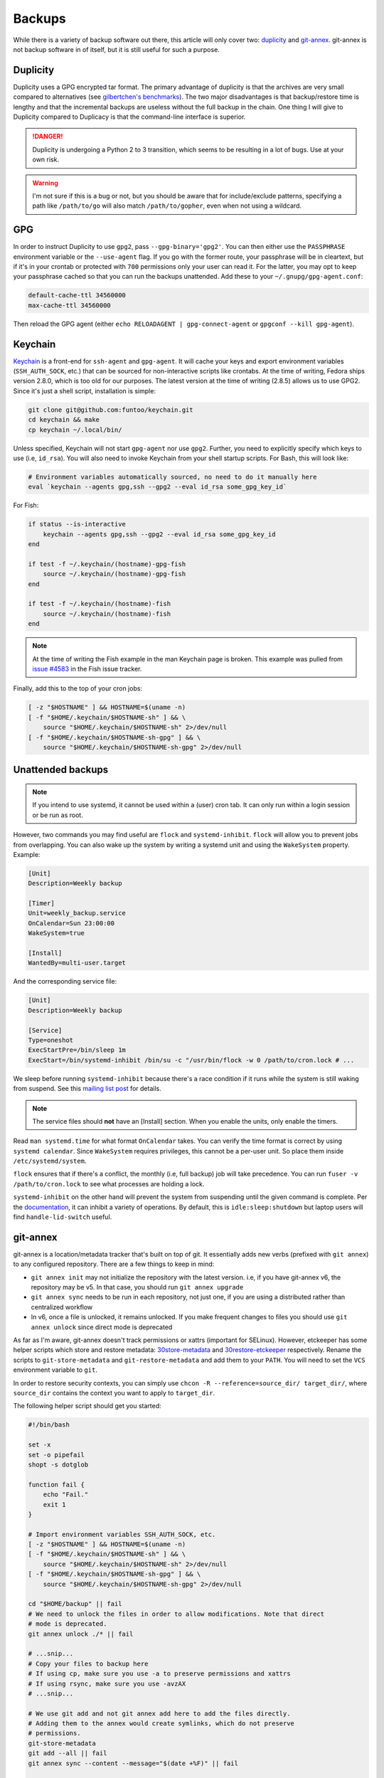 Backups
^^^^^^^

While there is a variety of backup software out there, this article will only
cover two: `duplicity <http://duplicity.nongnu.org/>`_ and `git-annex
<https://git-annex.branchable.com/>`_. git-annex is not backup software in of
itself, but it is still useful for such a purpose.

Duplicity
---------

Duplicity uses a GPG encrypted tar format. The primary advantage of duplicity
is that the archives are very small compared to alternatives (see
`gilbertchen's benchmarks <https://github.com/gilbertchen/benchmarking>`_).
The two major disadvantages is that backup/restore time is lengthy and that the
incremental backups are useless without the full backup in the chain. One thing
I will give to Duplicity compared to Duplicacy is that the command-line
interface is superior.

.. danger::

    Duplicity is undergoing a Python 2 to 3 transition, which seems to be
    resulting in a lot of bugs. Use at your own risk.

.. warning::

    I'm not sure if this is a bug or not, but you should be aware that for
    include/exclude patterns, specifying a path like ``/path/to/go`` will also
    match ``/path/to/gopher``, even when not using a wildcard.

GPG
---

In order to instruct Duplicity to use ``gpg2``, pass ``--gpg-binary='gpg2'``.
You can then either use the ``PASSPHRASE`` environment variable or the
``--use-agent`` flag. If you go with the former route, your passphrase will be
in cleartext, but if it's in your crontab or protected with ``700`` permissions
only your user can read it. For the latter, you may opt to keep your passphrase
cached so that you can run the backups unattended. Add these to your
``~/.gnupg/gpg-agent.conf``:

.. code-block:: none

    default-cache-ttl 34560000
    max-cache-ttl 34560000

Then reload the GPG agent (either ``echo RELOADAGENT | gpg-connect-agent`` or
``gpgconf --kill gpg-agent``).

Keychain
--------

`Keychain <https://github.com/funtoo/keychain>`_ is a front-end for
``ssh-agent`` and ``gpg-agent``. It will cache your keys and export environment
variables (``SSH_AUTH_SOCK``, etc.) that can be sourced for non-interactive
scripts like crontabs. At the time of writing, Fedora ships version 2.8.0,
which is too old for our purposes. The latest version at the time of writing
(2.8.5) allows us to use GPG2. Since it's just a shell script, installation is
simple:

.. code-block:: bash

    git clone git@github.com:funtoo/keychain.git
    cd keychain && make
    cp keychain ~/.local/bin/

Unless specified, Keychain will not start ``gpg-agent`` nor use ``gpg2``. Further,
you need to explicitly specify which keys to use (i.e, ``id_rsa``). You will also need
to invoke Keychain from your shell startup scripts. For Bash, this will look like:

.. code-block:: bash

    # Environment variables automatically sourced, no need to do it manually here
    eval `keychain --agents gpg,ssh --gpg2 --eval id_rsa some_gpg_key_id`

For Fish:

.. code-block:: fish

    if status --is-interactive
        keychain --agents gpg,ssh --gpg2 --eval id_rsa some_gpg_key_id
    end

    if test -f ~/.keychain/(hostname)-gpg-fish
        source ~/.keychain/(hostname)-gpg-fish
    end

    if test -f ~/.keychain/(hostname)-fish
        source ~/.keychain/(hostname)-fish
    end

.. note::

    At the time of writing the Fish example in the man Keychain page is broken.
    This example was pulled from `issue #4583
    <https://github.com/fish-shell/fish-shell/issues/4583>`_ in the Fish issue
    tracker.

Finally, add this to the top of your cron jobs:

.. code-block:: bash

    [ -z "$HOSTNAME" ] && HOSTNAME=$(uname -n)
    [ -f "$HOME/.keychain/$HOSTNAME-sh" ] && \
        source "$HOME/.keychain/$HOSTNAME-sh" 2>/dev/null
    [ -f "$HOME/.keychain/$HOSTNAME-sh-gpg" ] && \
        source "$HOME/.keychain/$HOSTNAME-sh-gpg" 2>/dev/null

Unattended backups
------------------

.. note::

    If you intend to use systemd, it cannot be used within a (user) cron tab. It can only
    run within a login session or be run as root.

However, two commands you may find useful are ``flock`` and
``systemd-inhibit``. ``flock`` will allow you to prevent jobs from overlapping. You can also
wake up the system by writing a systemd unit and using the ``WakeSystem`` property. Example:

.. code-block:: bash

    [Unit]
    Description=Weekly backup

    [Timer]
    Unit=weekly_backup.service
    OnCalendar=Sun 23:00:00
    WakeSystem=true

    [Install]
    WantedBy=multi-user.target

And the corresponding service file:

.. code-block:: bash

    [Unit]
    Description=Weekly backup

    [Service]
    Type=oneshot
    ExecStartPre=/bin/sleep 1m
    ExecStart=/bin/systemd-inhibit /bin/su -c "/usr/bin/flock -w 0 /path/to/cron.lock # ...

We sleep before running ``systemd-inhibit`` because there's a race condition if
it runs while the system is still waking from suspend. See this `mailing list
post
<https://lists.freedesktop.org/archives/systemd-devel/2019-April/042423.html>`_
for details.

.. note::

    The service files should **not** have an [Install] section. When you enable the units,
    only enable the timers.

Read ``man systemd.time`` for what format ``OnCalendar`` takes. You can verify
the time format is correct by using ``systemd calendar``. Since ``WakeSystem``
requires privileges, this cannot be a per-user unit. So place them inside
``/etc/systemd/system``.

``flock`` ensures that if there's a conflict, the monthly (i.e, full backup) job will take
precedence. You can run ``fuser -v /path/to/cron.lock`` to see what processes are holding
a lock.

``systemd-inhibit`` on the other hand will prevent the system from suspending
until the given command is complete. Per the `documentation
<https://www.freedesktop.org/software/systemd/man/systemd-inhibit.html>`_, it
can inhibit a variety of operations. By default, this is
``idle:sleep:shutdown`` but laptop users will find ``handle-lid-switch``
useful.

git-annex
---------

git-annex is a location/metadata tracker that's built on top of git. It essentially adds new verbs
(prefixed with ``git annex``) to any configured repository. There are a few things to keep in mind:

- ``git annex init`` may not initialize the repository with the latest version. i.e, if you have
  git-annex v6, the repository may be v5. In that case, you should run ``git annex upgrade``
- ``git annex sync`` needs to be run in each repository, not just one, if you are using a distributed
  rather than centralized workflow
- In v6, once a file is unlocked, it remains unlocked. If you make frequent changes to files you should
  use ``git annex unlock`` since direct mode is deprecated

As far as I'm aware, git-annex doesn't track permissions or xattrs (important
for SELinux). However, etckeeper has some helper scripts which store and
restore metadata: `30store-metadata
<https://git.joeyh.name/index.cgi/etckeeper.git/tree/pre-commit.d/30store-metadata>`_
and `30restore-etckeeper
<https://git.joeyh.name/index.cgi/etckeeper.git/tree/pre-commit.d/30store-metadata>`_
respectively. Rename the scripts to ``git-store-metadata`` and
``git-restore-metadata`` and add them to your ``PATH``.  You will need to set
the ``VCS`` environment variable to ``git``.

In order to restore security contexts, you can simply use ``chcon -R
--reference=source_dir/ target_dir/``, where ``source_dir`` contains the
context you want to apply to ``target_dir``.

The following helper script should get you started:

.. raw:: html

    <script src="https://gist.github.com/remyabel/2cac59a778fa34d0c61e246554fe3e3c.js"></script>

    <noscript>

.. code-block:: bash

    #!/bin/bash

    set -x
    set -o pipefail
    shopt -s dotglob

    function fail {
        echo "Fail."
        exit 1
    }

    # Import environment variables SSH_AUTH_SOCK, etc.
    [ -z "$HOSTNAME" ] && HOSTNAME=$(uname -n)
    [ -f "$HOME/.keychain/$HOSTNAME-sh" ] && \
        source "$HOME/.keychain/$HOSTNAME-sh" 2>/dev/null
    [ -f "$HOME/.keychain/$HOSTNAME-sh-gpg" ] && \
        source "$HOME/.keychain/$HOSTNAME-sh-gpg" 2>/dev/null

    cd "$HOME/backup" || fail
    # We need to unlock the files in order to allow modifications. Note that direct
    # mode is deprecated.
    git annex unlock ./* || fail

    # ...snip...
    # Copy your files to backup here
    # If using cp, make sure you use -a to preserve permissions and xattrs
    # If using rsync, make sure you use -avzAX
    # ...snip...

    # We use git add and not git annex add here to add the files directly.
    # Adding them to the annex would create symlinks, which do not preserve 
    # permissions.
    git-store-metadata
    git add --all || fail
    git annex sync --content --message="$(date +%F)" || fail

    # For each remote we need to run sync in order to actually
    # propagate the changes. Doing sync from the initial directory
    # only creates a branch with the changes. Running sync in the target
    # directory performs the merge.
    for remote in $(git remote)
    do
        URL=$(git remote get-url "$remote")
        cd "$URL" || fail
        git annex sync --content --message="$(date +%F)" || fail
        git-restore-metadata
    done

.. raw:: html

    </noscript>
